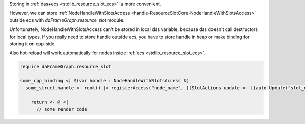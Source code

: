 Storing in :ref:`das+ecs <stdlib_resource_slot_ecs>` is more convenient.

However, we can store :ref:`NodeHandleWithSlotsAccess <handle-ResourceSlotCore-NodeHandleWithSlotsAccess>` outside ecs with `daFrameGraph.resource_slot` module.

Unfortunately, NodeHandleWithSlotsAccess can't be stored in local
das variable, because das doesn't call destructors for local types.
If you really need to store handle outside ecs, you have to store
handle in heap or make binding for storing it on cpp-side.

Also hot-reload will work automatically for nodes inside
:ref:`ecs <stdlib_resource_slot_ecs>`.

.. code-block:: das

    require daFrameGraph.resource_slot

    some_cpp_binding <| $(var handle : NodeHandleWithSlotsAccess &)
      some_struct.handle <- root() |> registerAccess("node_name", [[SlotActions update <- [{auto Update("slot_name", "texture_name", 100)}] ]]) <| @(slots_state; var registry : Registry)

        return <- @ <|
          // some render code

